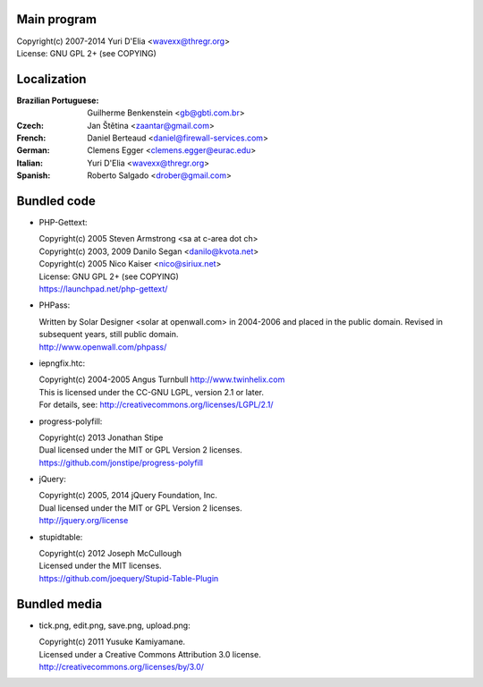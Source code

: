 Main program
------------

| Copyright(c) 2007-2014 Yuri D'Elia <wavexx@thregr.org>
| License: GNU GPL 2+ (see COPYING)

Localization
------------

:Brazilian Portuguese:	Guilherme Benkenstein <gb@gbti.com.br>
:Czech:			Jan Štětina <zaantar@gmail.com>
:French:		Daniel Berteaud <daniel@firewall-services.com>
:German:		Clemens Egger <clemens.egger@eurac.edu>
:Italian:		Yuri D'Elia <wavexx@thregr.org>
:Spanish:		Roberto Salgado <drober@gmail.com>


Bundled code
------------

* PHP-Gettext:

  | Copyright(c) 2005 Steven Armstrong <sa at c-area dot ch>
  | Copyright(c) 2003, 2009 Danilo Segan <danilo@kvota.net>
  | Copyright(c) 2005 Nico Kaiser <nico@siriux.net>
  | License: GNU GPL 2+ (see COPYING)
  | https://launchpad.net/php-gettext/

* PHPass:

  | Written by Solar Designer <solar at openwall.com> in 2004-2006 and placed in
    the public domain. Revised in subsequent years, still public domain.
  | http://www.openwall.com/phpass/

* iepngfix.htc:

  | Copyright(c) 2004-2005 Angus Turnbull http://www.twinhelix.com
  | This is licensed under the CC-GNU LGPL, version 2.1 or later.
  | For details, see: http://creativecommons.org/licenses/LGPL/2.1/

* progress-polyfill:

  | Copyright(c) 2013 Jonathan Stipe
  | Dual licensed under the MIT or GPL Version 2 licenses.
  | https://github.com/jonstipe/progress-polyfill

* jQuery:

  | Copyright(c) 2005, 2014 jQuery Foundation, Inc.
  | Dual licensed under the MIT or GPL Version 2 licenses.
  | http://jquery.org/license

* stupidtable:

  | Copyright(c) 2012 Joseph McCullough
  | Licensed under the MIT licenses.
  | https://github.com/joequery/Stupid-Table-Plugin


Bundled media
-------------

* tick.png, edit.png, save.png, upload.png:

  | Copyright(c) 2011 Yusuke Kamiyamane.
  | Licensed under a Creative Commons Attribution 3.0 license.
  | http://creativecommons.org/licenses/by/3.0/
